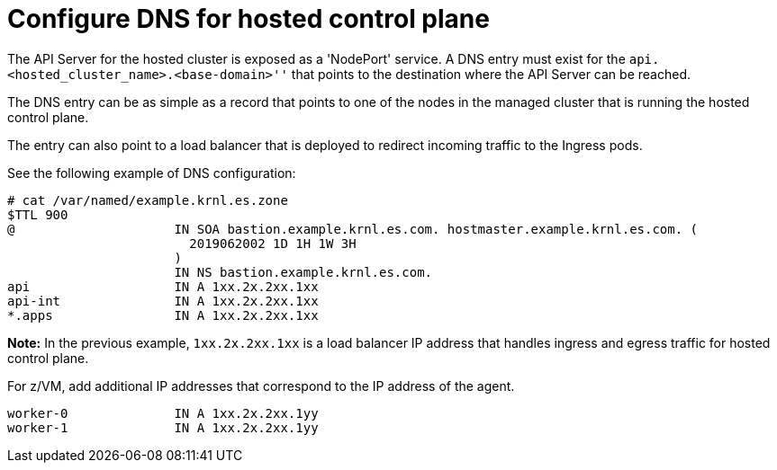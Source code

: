 [#configuring-dns-hosted-control-plane-ibmz]
= Configure DNS for hosted control plane

The API Server for the hosted cluster is exposed as a 'NodePort' service. A DNS entry must exist for the `api.<hosted_cluster_name>.<base-domain>''` that points to the destination where the API Server can be reached.

The DNS entry can be as simple as a record that points to one of the nodes in the managed cluster that is running the hosted control plane. 

The entry can also point to a load balancer that is deployed to redirect incoming traffic to the Ingress pods.

See the following example of DNS configuration:

[source,bash]
----
# cat /var/named/example.krnl.es.zone 
$TTL 900
@                     IN SOA bastion.example.krnl.es.com. hostmaster.example.krnl.es.com. (
                        2019062002 1D 1H 1W 3H
                      )
                      IN NS bastion.example.krnl.es.com.
api                   IN A 1xx.2x.2xx.1xx
api-int               IN A 1xx.2x.2xx.1xx
*.apps                IN A 1xx.2x.2xx.1xx
----

*Note:* In the previous example, `1xx.2x.2xx.1xx` is a load balancer IP address that handles ingress and egress traffic for hosted control plane.

For z/VM, add additional IP addresses that correspond to the IP address of the agent.

[source,bash]
----
worker-0              IN A 1xx.2x.2xx.1yy
worker-1              IN A 1xx.2x.2xx.1yy
----


